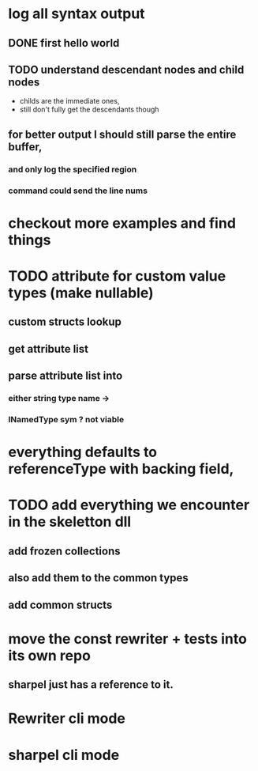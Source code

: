 



















* log all syntax output
** DONE first hello world
   CLOSED: [2020-05-01 Fri 07:20]


** TODO understand descendant nodes and child nodes
   - childs are the immediate ones,
   - still don't fully get the descendants though
   :LOGBOOK:
   CLOCK: [2020-05-01 Fri 08:40]--[2020-05-01 Fri 09:34] =>  0:54
   CLOCK: [2020-05-01 Fri 07:32]--[2020-05-01 Fri 08:06] =>  0:34
   :END:
** for better output I should still parse the entire buffer,
*** and only log the specified region
*** command could send the line nums













* checkout more examples and find things


* TODO attribute for custom value types (make nullable)
  :LOGBOOK:
  CLOCK: [2020-05-13 Wed 10:40]--[2020-05-13 Wed 11:24] =>  0:44
  CLOCK: [2020-05-13 Wed 10:12]--[2020-05-13 Wed 10:37] =>  0:25
  CLOCK: [2020-05-13 Wed 09:42]--[2020-05-13 Wed 10:08] =>  0:26
  :END:
** custom structs lookup
** get attribute list
** parse attribute list into
*** either string type name ->
*** INamedType sym ? not viable




* everything defaults to referenceType with backing field,

* TODO add everything we encounter in the skeletton dll
** add frozen collections
** also add them to the common types
** add common structs

* move the const rewriter + tests into its own repo
** sharpel just has a reference to it.

* Rewriter cli mode

* sharpel cli mode

